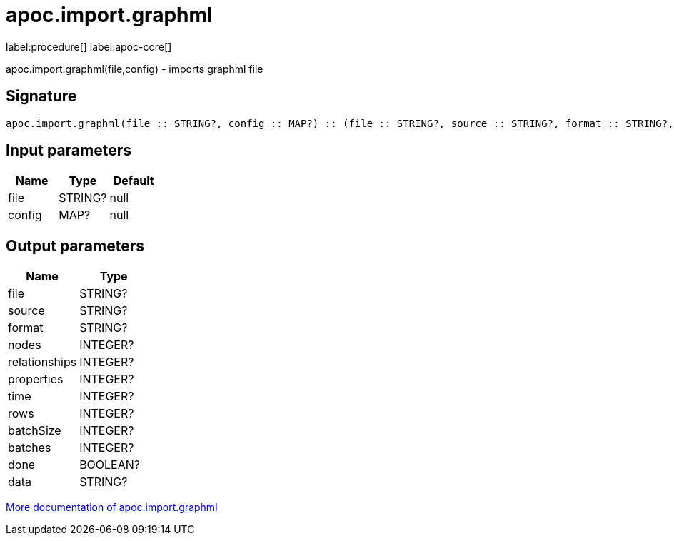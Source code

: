 ////
This file is generated by DocsTest, so don't change it!
////

= apoc.import.graphml
:description: This section contains reference documentation for the apoc.import.graphml procedure.

label:procedure[] label:apoc-core[]

[.emphasis]
apoc.import.graphml(file,config) - imports graphml file

== Signature

[source]
----
apoc.import.graphml(file :: STRING?, config :: MAP?) :: (file :: STRING?, source :: STRING?, format :: STRING?, nodes :: INTEGER?, relationships :: INTEGER?, properties :: INTEGER?, time :: INTEGER?, rows :: INTEGER?, batchSize :: INTEGER?, batches :: INTEGER?, done :: BOOLEAN?, data :: STRING?)
----

== Input parameters
[.procedures, opts=header]
|===
| Name | Type | Default 
|file|STRING?|null
|config|MAP?|null
|===

== Output parameters
[.procedures, opts=header]
|===
| Name | Type 
|file|STRING?
|source|STRING?
|format|STRING?
|nodes|INTEGER?
|relationships|INTEGER?
|properties|INTEGER?
|time|INTEGER?
|rows|INTEGER?
|batchSize|INTEGER?
|batches|INTEGER?
|done|BOOLEAN?
|data|STRING?
|===

xref::import/graphml.adoc[More documentation of apoc.import.graphml,role=more information]

